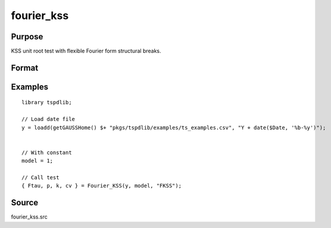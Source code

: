 fourier_kss
==============================================

Purpose
----------------

KSS unit root test with flexible Fourier form structural breaks.

Format
----------------
.. function:: { Ftau, p, k } = Fourier_kss(y, model, test [, pmax, fmax, ic])
    :noindexentry:

    :param y: Dependent variable.
    :type y: Nx1 matrix

    :param model: Model to be implemented.

          =========== ====================
          1           Constant
          2           Constant and trend
          =========== ====================

    :type model: Scalar

    :param test: Test to be conducted. Options are "FADF" or "FKSS".
    :type test: String
    
    :param pmax: Optional, maximum number of lags for :math:`\Delta y`; 0=no lag. Default = 8.
    :type pmax: Scalar

    :param fmax: Optional, maximum number of single Fourier frequency (upper bound is 5). Default = 5.
    :type fmax: Scalar

    :param ic: Optional, the information criterion used for choosing lags. Default = 3.

        =========== =====================
        1           Akaike.
        2           Schwarz.
        3           t-stat significance.
        =========== =====================

    :type ic: Scalar

    :return Ftau: F-tau statistic,
    :rtype Ftau: Scalar

    :return p: number of lags selected by chosen information criterion
    :rtype p: Scalar
    
    :return k: Chosen number of single frequency.
    :rtype k: Scalar

Examples
--------

::

  library tspdlib;

  // Load date file
  y = loadd(getGAUSSHome() $+ "pkgs/tspdlib/examples/ts_examples.csv", "Y + date($Date, '%b-%y')");


  // With constant
  model = 1;

  // Call test
  { Ftau, p, k, cv } = Fourier_KSS(y, model, "FKSS");

Source
------

fourier_kss.src

.. seealso:: Functions :func:`fourier_adf`, :func:`fourier_gls`, :func:`fourier_kpss`, :func:`fourier_lm`   
